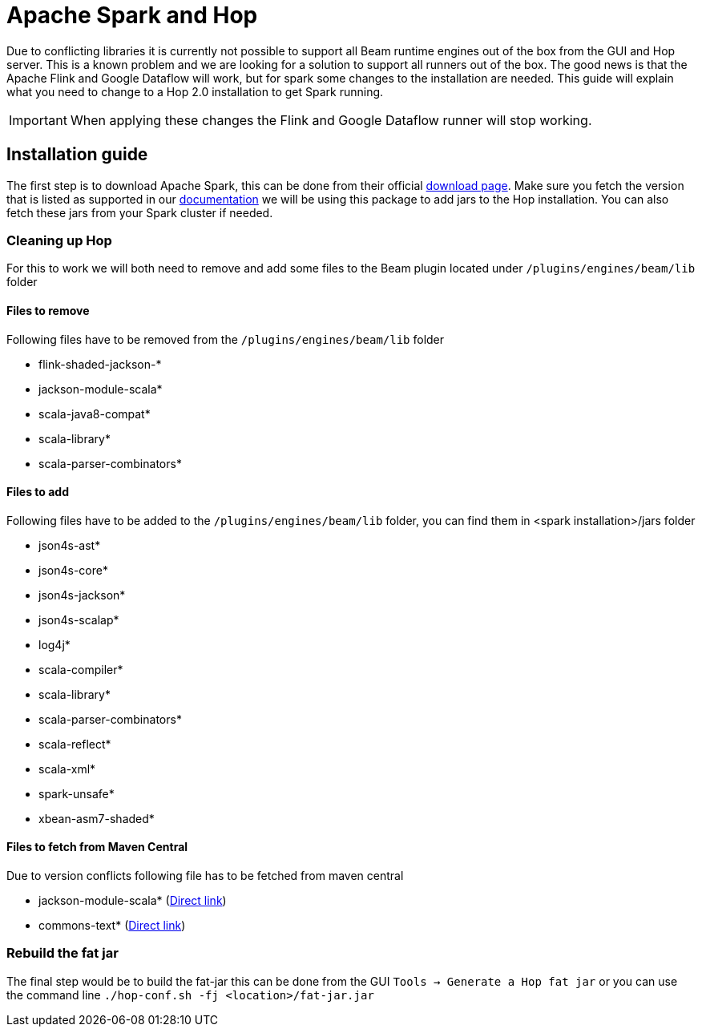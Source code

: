 ////
Licensed to the Apache Software Foundation (ASF) under one
or more contributor license agreements.  See the NOTICE file
distributed with this work for additional information
regarding copyright ownership.  The ASF licenses this file
to you under the Apache License, Version 2.0 (the
"License"); you may not use this file except in compliance
with the License.  You may obtain a copy of the License at
  http://www.apache.org/licenses/LICENSE-2.0
Unless required by applicable law or agreed to in writing,
software distributed under the License is distributed on an
"AS IS" BASIS, WITHOUT WARRANTIES OR CONDITIONS OF ANY
KIND, either express or implied.  See the License for the
specific language governing permissions and limitations
under the License.
////
[[RunningTheBeamSamplesSparkOnLocal]]
:imagesdir: ../assets/images
:description: This page contains instructions on how to get spark running form the GUI or the Hop Server

= Apache Spark and Hop

Due to conflicting libraries it is currently not possible to support all Beam runtime engines out of the box from the GUI and Hop server.
This is a known problem and we are looking for a solution to support all runners out of the box.
The good news is that the Apache Flink and Google Dataflow will work, but for spark some changes to the installation are needed.
This guide will explain what you need to change to a Hop 2.0 installation to get Spark running.

IMPORTANT: When applying these changes the Flink and Google Dataflow runner will stop working.

== Installation guide

The first step is to download Apache Spark, this can be done from their official https://spark.apache.org/downloads.html[download page].
Make sure you fetch the version that is listed as supported in our xref:pipeline/beam/getting-started-with-beam.adoc#supportedversions[documentation] we will be using this package to add jars to the Hop installation. You can also fetch these jars from your Spark cluster if needed.

=== Cleaning up Hop

For this to work we will both need to remove and add some files to the Beam plugin located under `/plugins/engines/beam/lib` folder

==== Files to remove
Following files have to be removed from the `/plugins/engines/beam/lib` folder

- flink-shaded-jackson-*
- jackson-module-scala*
- scala-java8-compat*
- scala-library*
- scala-parser-combinators*

==== Files to add
Following files have to be added to the `/plugins/engines/beam/lib` folder, you can find them in <spark installation>/jars folder

- json4s-ast*
- json4s-core*
- json4s-jackson*
- json4s-scalap*
- log4j*
- scala-compiler*
- scala-library*
- scala-parser-combinators*
- scala-reflect*
- scala-xml*
- spark-unsafe*
- xbean-asm7-shaded*

==== Files to fetch from Maven Central
Due to version conflicts following file has to be fetched from maven central

- jackson-module-scala* (https://repo1.maven.org/maven2/com/fasterxml/jackson/module/jackson-module-scala_2.12/2.13.3/jackson-module-scala_2.12-2.13.3.jar[Direct link])
- commons-text* (https://repo1.maven.org/maven2/org/apache/commons/commons-text/1.9/commons-text-1.9.jar[Direct link])

=== Rebuild the fat jar

The final step would be to build the fat-jar this can be done from the GUI `Tools -> Generate a Hop fat jar` or you can use the command line `./hop-conf.sh -fj <location>/fat-jar.jar`


